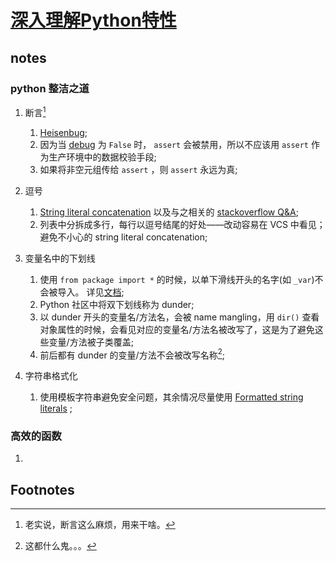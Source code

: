 * [[https://book.douban.com/subject/34262228/][深入理解Python特性]]

** notes

*** python 整洁之道

**** 断言[fn:1]

     1. [[https://en.wikipedia.org/wiki/Heisenbug][Heisenbug]];
     2. 因为当 [[https://docs.python.org/3/library/constants.html#__debug__][__debug__]] 为 =False= 时， =assert= 会被禁用，所以不应该用 =assert= 作为生产环境中的数据校验手段;
     3. 如果将非空元组传给 =assert= ，则 =assert= 永远为真;

**** 逗号

     1. [[https://docs.python.org/3/reference/lexical_analysis.html#string-literal-concatenation][String literal concatenation]] 以及与之相关的 [[https://stackoverflow.com/questions/34174539/python-string-literal-concatenation][stackoverflow Q&A]];
     2. 列表中分拆成多行，每行以逗号结尾的好处——改动容易在 VCS 中看见；避免不小心的 string literal concatenation;

**** 变量名中的下划线

     1. 使用 =from package import *= 的时候，以单下滑线开头的名字(如 =_var=)不会被导入。 详见[[https://docs.python.org/3/tutorial/modules.html#importing-from-a-package][文档]];
     2. Python 社区中将双下划线称为 dunder;
     3. 以 dunder 开头的变量名/方法名，会被 name mangling，用 =dir()= 查看对象属性的时候，会看见对应的变量名/方法名被改写了，这是为了避免这些变量/方法被子类覆盖;
     4. 前后都有 dunder 的变量/方法不会被改写名称[fn:2];

**** 字符串格式化

     1. 使用模板字符串避免安全问题，其余情况尽量使用 [[https://docs.python.org/3/whatsnew/3.6.html#whatsnew36-pep498][Formatted string literals]] ;

*** 高效的函数

**** 

** Footnotes

[fn:2] 这都什么鬼。。。 

[fn:1] 老实说，断言这么麻烦，用来干啥。

